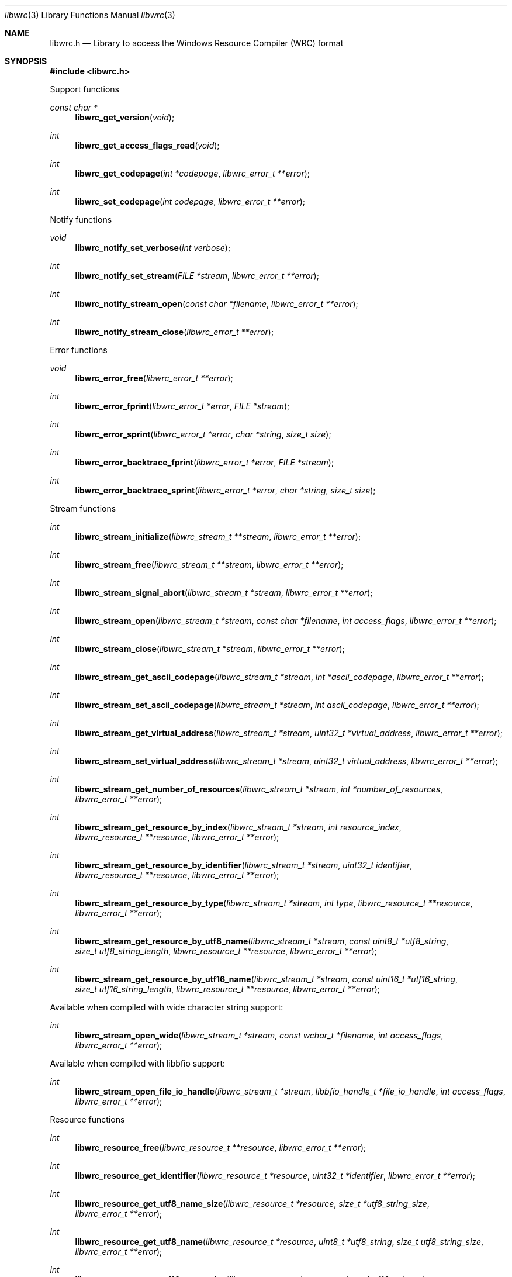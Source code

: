 .Dd January  1, 2022
.Dt libwrc 3
.Os libwrc
.Sh NAME
.Nm libwrc.h
.Nd Library to access the Windows Resource Compiler (WRC) format
.Sh SYNOPSIS
.In libwrc.h
.Pp
Support functions
.Ft const char *
.Fn libwrc_get_version "void"
.Ft int
.Fn libwrc_get_access_flags_read "void"
.Ft int
.Fn libwrc_get_codepage "int *codepage" "libwrc_error_t **error"
.Ft int
.Fn libwrc_set_codepage "int codepage" "libwrc_error_t **error"
.Pp
Notify functions
.Ft void
.Fn libwrc_notify_set_verbose "int verbose"
.Ft int
.Fn libwrc_notify_set_stream "FILE *stream" "libwrc_error_t **error"
.Ft int
.Fn libwrc_notify_stream_open "const char *filename" "libwrc_error_t **error"
.Ft int
.Fn libwrc_notify_stream_close "libwrc_error_t **error"
.Pp
Error functions
.Ft void
.Fn libwrc_error_free "libwrc_error_t **error"
.Ft int
.Fn libwrc_error_fprint "libwrc_error_t *error" "FILE *stream"
.Ft int
.Fn libwrc_error_sprint "libwrc_error_t *error" "char *string" "size_t size"
.Ft int
.Fn libwrc_error_backtrace_fprint "libwrc_error_t *error" "FILE *stream"
.Ft int
.Fn libwrc_error_backtrace_sprint "libwrc_error_t *error" "char *string" "size_t size"
.Pp
Stream functions
.Ft int
.Fn libwrc_stream_initialize "libwrc_stream_t **stream" "libwrc_error_t **error"
.Ft int
.Fn libwrc_stream_free "libwrc_stream_t **stream" "libwrc_error_t **error"
.Ft int
.Fn libwrc_stream_signal_abort "libwrc_stream_t *stream" "libwrc_error_t **error"
.Ft int
.Fn libwrc_stream_open "libwrc_stream_t *stream" "const char *filename" "int access_flags" "libwrc_error_t **error"
.Ft int
.Fn libwrc_stream_close "libwrc_stream_t *stream" "libwrc_error_t **error"
.Ft int
.Fn libwrc_stream_get_ascii_codepage "libwrc_stream_t *stream" "int *ascii_codepage" "libwrc_error_t **error"
.Ft int
.Fn libwrc_stream_set_ascii_codepage "libwrc_stream_t *stream" "int ascii_codepage" "libwrc_error_t **error"
.Ft int
.Fn libwrc_stream_get_virtual_address "libwrc_stream_t *stream" "uint32_t *virtual_address" "libwrc_error_t **error"
.Ft int
.Fn libwrc_stream_set_virtual_address "libwrc_stream_t *stream" "uint32_t virtual_address" "libwrc_error_t **error"
.Ft int
.Fn libwrc_stream_get_number_of_resources "libwrc_stream_t *stream" "int *number_of_resources" "libwrc_error_t **error"
.Ft int
.Fn libwrc_stream_get_resource_by_index "libwrc_stream_t *stream" "int resource_index" "libwrc_resource_t **resource" "libwrc_error_t **error"
.Ft int
.Fn libwrc_stream_get_resource_by_identifier "libwrc_stream_t *stream" "uint32_t identifier" "libwrc_resource_t **resource" "libwrc_error_t **error"
.Ft int
.Fn libwrc_stream_get_resource_by_type "libwrc_stream_t *stream" "int type" "libwrc_resource_t **resource" "libwrc_error_t **error"
.Ft int
.Fn libwrc_stream_get_resource_by_utf8_name "libwrc_stream_t *stream" "const uint8_t *utf8_string" "size_t utf8_string_length" "libwrc_resource_t **resource" "libwrc_error_t **error"
.Ft int
.Fn libwrc_stream_get_resource_by_utf16_name "libwrc_stream_t *stream" "const uint16_t *utf16_string" "size_t utf16_string_length" "libwrc_resource_t **resource" "libwrc_error_t **error"
.Pp
Available when compiled with wide character string support:
.Ft int
.Fn libwrc_stream_open_wide "libwrc_stream_t *stream" "const wchar_t *filename" "int access_flags" "libwrc_error_t **error"
.Pp
Available when compiled with libbfio support:
.Ft int
.Fn libwrc_stream_open_file_io_handle "libwrc_stream_t *stream" "libbfio_handle_t *file_io_handle" "int access_flags" "libwrc_error_t **error"
.Pp
Resource functions
.Ft int
.Fn libwrc_resource_free "libwrc_resource_t **resource" "libwrc_error_t **error"
.Ft int
.Fn libwrc_resource_get_identifier "libwrc_resource_t *resource" "uint32_t *identifier" "libwrc_error_t **error"
.Ft int
.Fn libwrc_resource_get_utf8_name_size "libwrc_resource_t *resource" "size_t *utf8_string_size" "libwrc_error_t **error"
.Ft int
.Fn libwrc_resource_get_utf8_name "libwrc_resource_t *resource" "uint8_t *utf8_string" "size_t utf8_string_size" "libwrc_error_t **error"
.Ft int
.Fn libwrc_resource_get_utf16_name_size "libwrc_resource_t *resource" "size_t *utf16_string_size" "libwrc_error_t **error"
.Ft int
.Fn libwrc_resource_get_utf16_name "libwrc_resource_t *resource" "uint16_t *utf16_string" "size_t utf16_string_size" "libwrc_error_t **error"
.Ft int
.Fn libwrc_resource_get_type "libwrc_resource_t *resource" "int *type" "libwrc_error_t **error"
.Ft int
.Fn libwrc_resource_get_number_of_items "libwrc_resource_t *resource" "int *number_of_items" "libwrc_error_t **error"
.Ft int
.Fn libwrc_resource_get_item_by_index "libwrc_resource_t *resource" "int item_index" "libwrc_resource_item_t **resource_item" "libwrc_error_t **error"
.Pp
Resource item functions
.Ft int
.Fn libwrc_resource_item_free "libwrc_resource_item_t **resource_item" "libwrc_error_t **error"
.Ft int
.Fn libwrc_resource_item_get_identifier "libwrc_resource_item_t *resource_item" "uint32_t *identifier" "libwrc_error_t **error"
.Ft int
.Fn libwrc_resource_item_get_utf8_name_size "libwrc_resource_item_t *resource_item" "size_t *utf8_string_size" "libwrc_error_t **error"
.Ft int
.Fn libwrc_resource_item_get_utf8_name "libwrc_resource_item_t *resource_item" "uint8_t *utf8_string" "size_t utf8_string_size" "libwrc_error_t **error"
.Ft int
.Fn libwrc_resource_item_get_utf16_name_size "libwrc_resource_item_t *resource_item" "size_t *utf16_string_size" "libwrc_error_t **error"
.Ft int
.Fn libwrc_resource_item_get_utf16_name "libwrc_resource_item_t *resource_item" "uint16_t *utf16_string" "size_t utf16_string_size" "libwrc_error_t **error"
.Ft ssize_t
.Fn libwrc_resource_item_read_buffer "libwrc_resource_item_t *resource_item" "uint8_t *buffer" "size_t size" "libwrc_error_t **error"
.Ft off64_t
.Fn libwrc_resource_item_seek_offset "libwrc_resource_item_t *resource_item" "off64_t offset" "int whence" "libwrc_error_t **error"
.Ft int
.Fn libwrc_resource_item_get_offset "libwrc_resource_item_t *resource_item" "off64_t *offset" "libwrc_error_t **error"
.Ft int
.Fn libwrc_resource_item_get_size "libwrc_resource_item_t *resource_item" "uint32_t *size" "libwrc_error_t **error"
.Ft int
.Fn libwrc_resource_item_get_number_of_sub_items "libwrc_resource_item_t *resource_item" "int *number_of_sub_items" "libwrc_error_t **error"
.Ft int
.Fn libwrc_resource_item_get_sub_item_by_index "libwrc_resource_item_t *resource_item" "int sub_item_index" "libwrc_resource_item_t **resource_sub_item" "libwrc_error_t **error"
.Pp
Manifest resource functions
.Ft int
.Fn libwrc_manifest_resource_initialize "libwrc_manifest_resource_t **manifest_resource" "libwrc_error_t **error"
.Ft int
.Fn libwrc_manifest_resource_free "libwrc_manifest_resource_t **manifest_resource" "libwrc_error_t **error"
.Ft int
.Fn libwrc_manifest_resource_read "libwrc_manifest_resource_t *manifest_resource" "const uint8_t *data" "size_t data_size" "libwrc_error_t **error"
.Ft int
.Fn libwrc_manifest_resource_get_utf8_string_size "libwrc_manifest_resource_t *manifest_resource" "size_t *utf8_string_size" "libwrc_error_t **error"
.Ft int
.Fn libwrc_manifest_resource_get_utf8_string "libwrc_manifest_resource_t *manifest_resource" "uint8_t *utf8_string" "size_t utf8_string_size" "libwrc_error_t **error"
.Ft int
.Fn libwrc_manifest_resource_get_utf16_string_size "libwrc_manifest_resource_t *manifest_resource" "size_t *utf16_string_size" "libwrc_error_t **error"
.Ft int
.Fn libwrc_manifest_resource_get_utf16_string "libwrc_manifest_resource_t *manifest_resource" "uint16_t *utf16_string" "size_t utf16_string_size" "libwrc_error_t **error"
.Pp
Message table (MESSAGETABLE) resource functions
.Ft int
.Fn libwrc_message_table_resource_initialize "libwrc_message_table_resource_t **message_table_resource" "libwrc_error_t **error"
.Ft int
.Fn libwrc_message_table_resource_free "libwrc_message_table_resource_t **message_table_resource" "libwrc_error_t **error"
.Ft int
.Fn libwrc_message_table_resource_read "libwrc_message_table_resource_t *message_table_resource" "const uint8_t *data" "size_t data_size" "int ascii_codepage" "libwrc_error_t **error"
.Ft int
.Fn libwrc_message_table_resource_get_number_of_messages "libwrc_message_table_resource_t *message_table_resource" "int *number_of_messages" "libwrc_error_t **error"
.Ft int
.Fn libwrc_message_table_resource_get_identifier "libwrc_message_table_resource_t *message_table_resource" "int message_index" "uint32_t *message_identifier" "libwrc_error_t **error"
.Ft int
.Fn libwrc_message_table_resource_get_index_by_identifier "libwrc_message_table_resource_t *message_table_resource" "uint32_t message_identifier "int *message_index" "libwrc_error_t **error"
.Ft int
.Fn libwrc_message_table_resource_get_utf8_string_size "libwrc_message_table_resource_t *message_table_resource" "int message_index" "size_t *utf8_string_size" "libwrc_error_t **error"
.Ft int
.Fn libwrc_message_table_resource_get_utf8_string "libwrc_message_table_resource_t *message_table_resource" "int message_index" "uint8_t *utf8_string" "size_t utf8_string_size" "libwrc_error_t **error"
.Ft int
.Fn libwrc_message_table_resource_get_utf16_string_size "libwrc_message_table_resource_t *message_table_resource" "int message_index" "size_t *utf16_string_size" "libwrc_error_t **error"
.Ft int
.Fn libwrc_message_table_resource_get_utf16_string "libwrc_message_table_resource_t *message_table_resource" "int message_index" "uint16_t *utf16_string" "size_t utf16_string_size" "libwrc_error_t **error"
.Pp
MUI functions
.Ft int
.Fn libwrc_mui_get_file_type "libwrc_resource_t *resource" "uint32_t language_identifier" "uint32_t *file_type" "libwrc_error_t **error"
.Ft int
.Fn libwrc_mui_get_utf8_main_name_size "libwrc_resource_t *resource" "uint32_t language_identifier" "size_t *utf8_string_size" "libwrc_error_t **error"
.Ft int
.Fn libwrc_mui_get_utf8_main_name "libwrc_resource_t *resource" "uint32_t language_identifier" "uint8_t *utf8_string" "size_t utf8_string_size" "libwrc_error_t **error"
.Ft int
.Fn libwrc_mui_get_utf16_main_name_size "libwrc_resource_t *resource" "uint32_t language_identifier" "size_t *utf16_string_size" "libwrc_error_t **error"
.Ft int
.Fn libwrc_mui_get_utf16_main_name "libwrc_resource_t *resource" "uint32_t language_identifier" "uint16_t *utf16_string" "size_t utf16_string_size" "libwrc_error_t **error"
.Ft int
.Fn libwrc_mui_get_utf8_mui_name_size "libwrc_resource_t *resource" "uint32_t language_identifier" "size_t *utf8_string_size" "libwrc_error_t **error"
.Ft int
.Fn libwrc_mui_get_utf8_mui_name "libwrc_resource_t *resource" "uint32_t language_identifier" "uint8_t *utf8_string" "size_t utf8_string_size" "libwrc_error_t **error"
.Ft int
.Fn libwrc_mui_get_utf16_mui_name_size "libwrc_resource_t *resource" "uint32_t language_identifier" "size_t *utf16_string_size" "libwrc_error_t **error"
.Ft int
.Fn libwrc_mui_get_utf16_mui_name "libwrc_resource_t *resource" "uint32_t language_identifier" "uint16_t *utf16_string" "size_t utf16_string_size" "libwrc_error_t **error"
.Ft int
.Fn libwrc_mui_get_utf8_language_size "libwrc_resource_t *resource" "uint32_t language_identifier" "size_t *utf8_string_size" "libwrc_error_t **error"
.Ft int
.Fn libwrc_mui_get_utf8_language "libwrc_resource_t *resource" "uint32_t language_identifier" "uint8_t *utf8_string" "size_t utf8_string_size" "libwrc_error_t **error"
.Ft int
.Fn libwrc_mui_get_utf16_language_size "libwrc_resource_t *resource" "uint32_t language_identifier" "size_t *utf16_string_size" "libwrc_error_t **error"
.Ft int
.Fn libwrc_mui_get_utf16_language "libwrc_resource_t *resource" "uint32_t language_identifier" "uint16_t *utf16_string" "size_t utf16_string_size" "libwrc_error_t **error"
.Ft int
.Fn libwrc_mui_get_utf8_fallback_language_size "libwrc_resource_t *resource" "uint32_t language_identifier" "size_t *utf8_string_size" "libwrc_error_t **error"
.Ft int
.Fn libwrc_mui_get_utf8_fallback_language "libwrc_resource_t *resource" "uint32_t language_identifier" "uint8_t *utf8_string" "size_t utf8_string_size" "libwrc_error_t **error"
.Ft int
.Fn libwrc_mui_get_utf16_fallback_language_size "libwrc_resource_t *resource" "uint32_t language_identifier" "size_t *utf16_string_size" "libwrc_error_t **error"
.Ft int
.Fn libwrc_mui_get_utf16_fallback_language "libwrc_resource_t *resource" "uint32_t language_identifier" "uint16_t *utf16_string" "size_t utf16_string_size" "libwrc_error_t **error"
.Pp
String table (STRINGTABLE) resource functions
.Ft int
.Fn libwrc_string_table_resource_initialize "libwrc_string_table_resource_t **string_table_resource" "libwrc_error_t **error"
.Ft int
.Fn libwrc_string_table_resource_free "libwrc_string_table_resource_t **string_table_resource" "libwrc_error_t **error"
.Ft int
.Fn libwrc_string_table_resource_read "libwrc_string_table_resource_t *string_table_resource" "const uint8_t *data" "size_t data_size" "uint32_t base_identifier" "libwrc_error_t **error"
.Ft int
.Fn libwrc_string_table_resource_get_number_of_strings "libwrc_string_table_resource_t *string_table_resource" "int *number_of_strings" "libwrc_error_t **error"
.Ft int
.Fn libwrc_string_table_resource_get_identifier "libwrc_string_table_resource_t *string_table_resource" "int string_index" "uint32_t *string_identifier" "libwrc_error_t **error"
.Ft int
.Fn libwrc_string_table_resource_get_index_by_identifier "libwrc_string_table_resource_t *string_table_resource" "uint32_t string_identifier "int *string_index" "libwrc_error_t **error"
.Ft int
.Fn libwrc_string_table_resource_get_utf8_string_size "libwrc_string_table_resource_t *string_table_resource" "int string_index" "size_t *utf8_string_size" "libwrc_error_t **error"
.Ft int
.Fn libwrc_string_table_resource_get_utf8_string "libwrc_string_table_resource_t *string_table_resource" "int string_index" "uint8_t *utf8_string" "size_t utf8_string_size" "libwrc_error_t **error"
.Ft int
.Fn libwrc_string_table_resource_get_utf16_string_size "libwrc_string_table_resource_t *string_table_resource" "int string_index" "size_t *utf16_string_size" "libwrc_error_t **error"
.Ft int
.Fn libwrc_string_table_resource_get_utf16_string "libwrc_string_table_resource_t *string_table_resource" "int string_index" "uint16_t *utf16_string" "size_t utf16_string_size" "libwrc_error_t **error"
.Pp
Version information (VERSIONINFO) resource functions
.Ft int
.Fn libwrc_version_information_resource_initialize "libwrc_version_information_resource_t **version_information_resource" "libwrc_error_t **error"
.Ft int
.Fn libwrc_version_information_resource_free "libwrc_version_information_resource_t **version_information_resource" "libwrc_error_t **error"
.Ft int
.Fn libwrc_version_information_resource_read "libwrc_version_information_resource_t *version_information_resource" "const uint8_t *data" "size_t data_size" "libwrc_error_t **error"
.Ft int
.Fn libwrc_version_information_resource_get_file_version "libwrc_version_information_resource_t *version_information_resource" "uint32_t language_identifier" "uint64_t *file_version" "libwrc_error_t **error"
.Ft int
.Fn libwrc_version_information_resource_get_product_version "libwrc_version_information_resource_t *version_information_resource" "uint32_t language_identifier" "uint64_t *product_version" "libwrc_error_t **error"
.Sh DESCRIPTION
The
.Fn libwrc_get_version
function is used to retrieve the library version.
.Sh RETURN VALUES
Most of the functions return NULL or \-1 on error, dependent on the return type.
For the actual return values see "libwrc.h".
.Sh ENVIRONMENT
None
.Sh FILES
None
.Sh NOTES
libwrc can be compiled with wide character support (wchar_t).
.sp
To compile libwrc with wide character support use:
.Ar ./configure --enable-wide-character-type=yes
 or define:
.Ar _UNICODE
 or
.Ar UNICODE
 during compilation.
.sp
.Ar LIBWRC_WIDE_CHARACTER_TYPE
 in libwrc/features.h can be used to determine if libwrc was compiled with wide character support.
.Sh BUGS
Please report bugs of any kind on the project issue tracker: https://github.com/libyal/libwrc/issues
.Sh AUTHOR
These man pages are generated from "libwrc.h".
.Sh COPYRIGHT
Copyright (C) 2011-2022, Joachim Metz <joachim.metz@gmail.com>.
.sp
This is free software; see the source for copying conditions.
There is NO warranty; not even for MERCHANTABILITY or FITNESS FOR A PARTICULAR PURPOSE.
.Sh SEE ALSO
the libwrc.h include file
